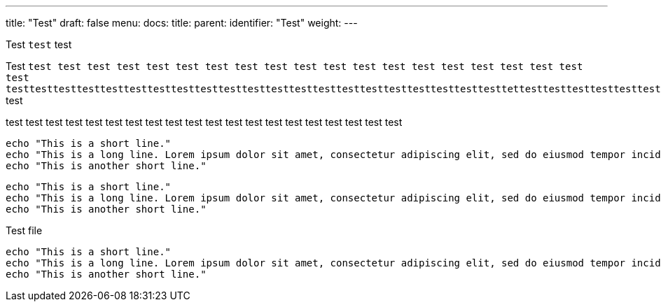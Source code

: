 ---
title: "Test"
draft: false
menu:
  docs:
    title:
    parent: 
    identifier: "Test"
    weight: 
---

Test `test` test

Test `test test test test test test test test test test test test test test test test test test test test testtesttesttesttesttesttesttesttesttesttesttesttesttesttesttesttesttesttesttesttesttettesttesttesttesttesttesttesttesttesttesttesttesttesttesttesttesttesttest` test

test test test test test test test test test test test test test test test test test test test test 

[source,shell]
----
echo "This is a short line."
echo "This is a long line. Lorem ipsum dolor sit amet, consectetur adipiscing elit, sed do eiusmod tempor incididunt ut labore et dolore magna aliqua. Ut enim ad minim veniam, quis nostrud exercitation ullamco laboris nisi ut aliquip ex ea commodo consequat. Duis aute irure dolor in reprehenderit in voluptate velit esse cillum dolore eu fugiat nulla pariatur. Excepteur sint occaecat cupidatat non proident, sunt in culpa qui officia deserunt mollit anim id est laborum."
echo "This is another short line."
----

[source,shell,foo.sh]
----
echo "This is a short line."
echo "This is a long line. Lorem ipsum dolor sit amet, consectetur adipiscing elit, sed do eiusmod tempor incididunt ut labore et dolore magna aliqua. Ut enim ad minim veniam, quis nostrud exercitation ullamco laboris nisi ut aliquip ex ea commodo consequat. Duis aute irure dolor in reprehenderit in voluptate velit esse cillum dolore eu fugiat nulla pariatur. Excepteur sint occaecat cupidatat non proident, sunt in culpa qui officia deserunt mollit anim id est laborum."
echo "This is another short line."
----

[source,shell,title='Test file']
----
echo "This is a short line."
echo "This is a long line. Lorem ipsum dolor sit amet, consectetur adipiscing elit, sed do eiusmod tempor incididunt ut labore et dolore magna aliqua. Ut enim ad minim veniam, quis nostrud exercitation ullamco laboris nisi ut aliquip ex ea commodo consequat. Duis aute irure dolor in reprehenderit in voluptate velit esse cillum dolore eu fugiat nulla pariatur. Excepteur sint occaecat cupidatat non proident, sunt in culpa qui officia deserunt mollit anim id est laborum."
echo "This is another short line."
----
